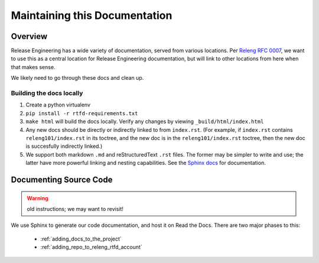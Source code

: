.. _`Modifying these docs`:

==============================
Maintaining this Documentation
==============================

Overview
========

Release Engineering has a wide variety of documentation, served from
various locations. Per
`Releng RFC 0007 <https://github.com/mozilla-releng/releng-rfcs/blob/master/rfcs/0007-docs-location.md>`_,
we want to use this as a central location for Release Engineering documentation,
but will link to other locations from here when that makes sense.

We likely need to go through these docs and clean up.

Building the docs locally
-------------------------
#. Create a python virtualenv
#. ``pip install -r rtfd-requirements.txt``
#. ``make html`` will build the docs locally. Verify any changes by viewing ``_build/html/index.html``
#. Any new docs should be directly or indirectly linked to from ``index.rst``. (For example, if ``index.rst`` contains ``releng101/index.rst`` in its toctree, and the new doc is in the ``releng101/index.rst`` toctree, then the new doc is succesfully indirectly linked.)
#. We support both markdown ``.md`` and reStructuredText ``.rst`` files. The former may be simpler to write and use; the latter have more powerful linking and nesting capabilities. See the `Sphinx docs <https://www.sphinx-doc.org/en/stable/>`_ for documentation.

Documenting Source Code
=======================

.. WARNING::
   old instructions; we may want to revisit!

We use Sphinx to generate our code documentation, and host it on Read the
Docs. There are two major phases to this:

    - :ref:`adding_docs_to_the_project`
    - :ref:`adding_repo_to_releng_rtfd_account`
